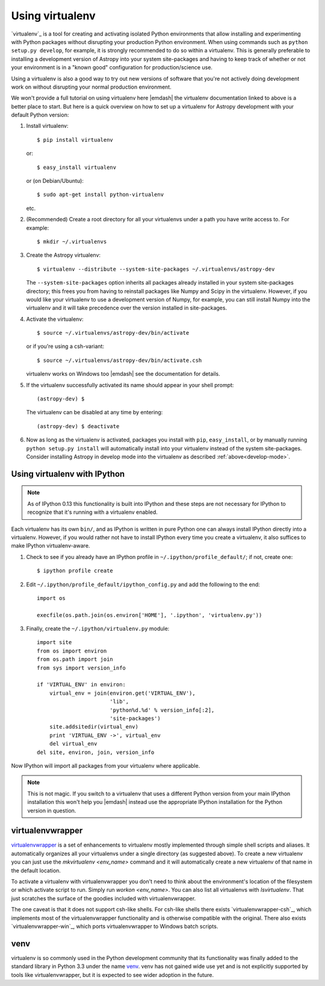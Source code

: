 .. _using-virtualenv:

Using virtualenv
================

`virtualenv`_ is a tool for creating and activating isolated Python
environments that allow installing and experimenting with Python packages
without disrupting your production Python environment.  When using commands
such as ``python setup.py develop``, for example, it is strongly recommended to
do so within a virtualenv.  This is generally preferable to installing a
development version of Astropy into your system site-packages and having to
keep track of whether or not your environment is in a "known good"
configuration for production/science use.

Using a virtualenv is also a good way to try out new versions of software that
you're not actively doing development work on without disrupting your normal
production environment.

We won't provide a full tutorial on using virtualenv here |emdash| the
virtualenv documentation linked to above is a better place to start.  But here
is a quick overview on how to set up a virtualenv for Astropy development with
your default Python version:

#. Install virtualenv::

       $ pip install virtualenv

   or::

       $ easy_install virtualenv

   or (on Debian/Ubuntu)::

       $ sudo apt-get install python-virtualenv

   etc.

#. (Recommended) Create a root directory for all your virtualenvs under a path
   you have write access to.  For example::

       $ mkdir ~/.virtualenvs

#. Create the Astropy virtualenv::

       $ virtualenv --distribute --system-site-packages ~/.virtualenvs/astropy-dev

   The ``--system-site-packages`` option inherits all packages already
   installed in your system site-packages directory; this frees you from having
   to reinstall packages like Numpy and Scipy in the virtualenv.  However, if
   you would like your virtualenv to use a development version of Numpy, for
   example, you can still install Numpy into the virtualenv and it will take
   precedence over the version installed in site-packages.

#. Activate the virtualenv::

       $ source ~/.virtualenvs/astropy-dev/bin/activate

   or if you're using a csh-variant::

       $ source ~/.virtualenvs/astropy-dev/bin/activate.csh

   virtualenv works on Windows too |emdash| see the documentation for details.

#. If the virtualenv successfully activated its name should appear in your
   shell prompt::

       (astropy-dev) $

   The virtualenv can be disabled at any time by entering::

       (astropy-dev) $ deactivate

#. Now as long as the virtualenv is activated, packages you install with
   ``pip``, ``easy_install``, or by manually running ``python setup.py
   install`` will automatically install into your virtualenv instead of the
   system site-packages.  Consider installing Astropy in develop mode into the
   virtualenv as described :ref:`above<develop-mode>`.

Using virtualenv with IPython
-----------------------------

.. note::

    As of IPython 0.13 this functionality is built into IPython and these steps
    are not necessary for IPython to recognize that it's running with a
    virtualenv enabled.

Each virtualenv has its own ``bin/``, and as IPython is written in pure Python
one can always install IPython directly into a virtualenv.  However, if you
would rather not have to install IPython every time you create a virtualenv, it
also suffices to make IPython virtualenv-aware.

1. Check to see if you already have an IPython profile in
   ``~/.ipython/profile_default/``; if not, create one::

       $ ipython profile create

2. Edit ``~/.ipython/profile_default/ipython_config.py`` and add the
   following to the end::

       import os

       execfile(os.path.join(os.environ['HOME'], '.ipython', 'virtualenv.py'))

3. Finally, create the ``~/.ipython/virtualenv.py`` module::

    import site
    from os import environ
    from os.path import join
    from sys import version_info

    if 'VIRTUAL_ENV' in environ:
        virtual_env = join(environ.get('VIRTUAL_ENV'),
                           'lib',
                           'python%d.%d' % version_info[:2],
                           'site-packages')
        site.addsitedir(virtual_env)
        print 'VIRTUAL_ENV ->', virtual_env
        del virtual_env
    del site, environ, join, version_info

Now IPython will import all packages from your virtualenv where applicable.

.. note::

    This is not magic. If you switch to a virtualenv that uses a different
    Python version from your main IPython installation this won't help you
    |emdash| instead use the appropriate IPython installation for the Python
    version in question.

virtualenvwrapper
-----------------

`virtualenvwrapper`_ is a set of enhancements to virtualenv mostly implemented
through simple shell scripts and aliases.  It automatically organizes all your
virtualenvs under a single directory (as suggested above). To create a new
virtualenv you can just use the `mkvirtualenv <env_name>` command and it will
automatically create a new virtualenv of that name in the default location.

To activate a virtualenv with virtualenvwrapper you don't need to think about
the environment's location of the filesystem or which activate script to run.
Simply run `workon <env_name>`.  You can also list all virtualenvs with
`lsvirtualenv`.  That just scratches the surface of the goodies included with
virtualenvwrapper.

The one caveat is that it does not support csh-like shells.  For csh-like
shells there exists `virtualenvwrapper-csh`_, which implements most of the
virtualenvwrapper functionality and is otherwise compatible with the original.
There also exists `virtualenvwrapper-win`_, which ports virtualenvwrapper to
Windows batch scripts.

venv
----

virtualenv is so commonly used in the Python development community that its
functionality was finally added to the standard library in Python 3.3 under
the name `venv`_.  venv has not gained wide use yet and is not explicitly
supported by tools like virtualenvwrapper, but it is expected to see wider
adoption in the future.
